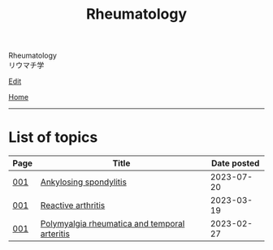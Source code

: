 #+TITLE: Rheumatology

#+BEGIN_EXPORT html
<div class="engt">Rheumatology</div>
<div class="japt">リウマチ学</div>
#+END_EXPORT

[[https://github.com/ahisu6/ahisu6.github.io/edit/main/src/rh/index.org][Edit]]

[[file:../index.org][Home]]

-----

* List of topics
:PROPERTIES:
:CUSTOM_ID: rhtopics
:END:

#+ATTR_HTML: :class sortable
| Page | Title                | Date posted |
|------+----------------------+-------------|
| [[file:./001.org][001]]  | [[file:./001.org::#org0d7a733][Ankylosing spondylitis]] |  2023-07-20 |
| [[file:./001.org][001]]  | [[file:./001.org::#org2c0517f][Reactive arthritis]] |  2023-03-19 |
| [[file:./001.org][001]]  | [[file:./001.org::#org09f9cc9][Polymyalgia rheumatica and temporal arteritis]] |  2023-02-27 |


#+BEGIN_EXPORT html
<script src="https://ahisu6.github.io/assets/js/sortTable.js"></script>
#+END_EXPORT
